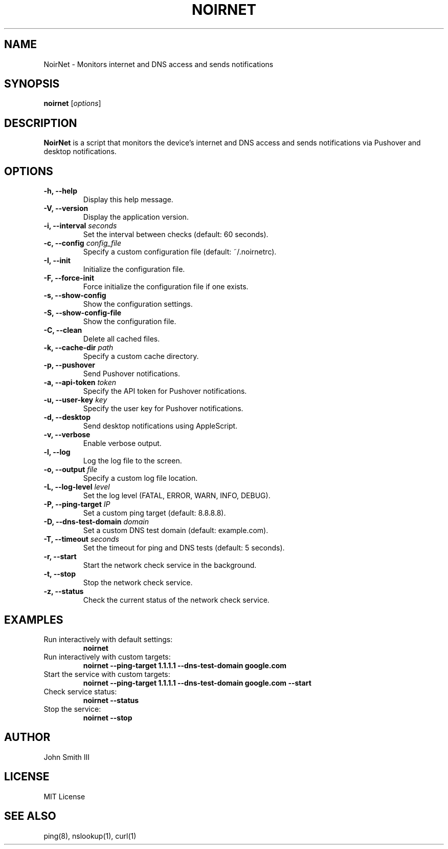 .TH NOIRNET 1 "November 22, 2024" "1.0.0" "NoirNet Manual"
.SH NAME
NoirNet \- Monitors internet and DNS access and sends notifications

.SH SYNOPSIS
.B noirnet
[\fIoptions\fR]

.SH DESCRIPTION
.B NoirNet
is a script that monitors the device's internet and DNS access and sends notifications via Pushover and desktop notifications.

.SH OPTIONS
.TP
.B \-h, \-\-help
Display this help message.
.TP
.B \-V, \-\-version
Display the application version.
.TP
.B \-i, \-\-interval \fIseconds\fR
Set the interval between checks (default: 60 seconds).
.TP
.B \-c, \-\-config \fIconfig_file\fR
Specify a custom configuration file (default: ~/.noirnetrc).
.TP
.B \-I, \-\-init
Initialize the configuration file.
.TP
.B \-F, \-\-force-init
Force initialize the configuration file if one exists.
.TP
.B \-s, \-\-show-config
Show the configuration settings.
.TP
.B \-S, \-\-show-config-file
Show the configuration file.
.TP
.B \-C, \-\-clean
Delete all cached files.
.TP
.B \-k, \-\-cache-dir \fIpath\fR
Specify a custom cache directory.
.TP
.B \-p, \-\-pushover
Send Pushover notifications.
.TP
.B \-a, \-\-api-token \fItoken\fR
Specify the API token for Pushover notifications.
.TP
.B \-u, \-\-user-key \fIkey\fR
Specify the user key for Pushover notifications.
.TP
.B \-d, \-\-desktop
Send desktop notifications using AppleScript.
.TP
.B \-v, \-\-verbose
Enable verbose output.
.TP
.B \-l, \-\-log
Log the log file to the screen.
.TP
.B \-o, \-\-output \fIfile\fR
Specify a custom log file location.
.TP
.B \-L, \-\-log-level \fIlevel\fR
Set the log level (FATAL, ERROR, WARN, INFO, DEBUG).
.TP
.B \-P, \-\-ping-target \fIIP\fR
Set a custom ping target (default: 8.8.8.8).
.TP
.B \-D, \-\-dns-test-domain \fIdomain\fR
Set a custom DNS test domain (default: example.com).
.TP
.B \-T, \-\-timeout \fIseconds\fR
Set the timeout for ping and DNS tests (default: 5 seconds).
.TP
.B \-r, \-\-start
Start the network check service in the background.
.TP
.B \-t, \-\-stop
Stop the network check service.
.TP
.B \-z, \-\-status
Check the current status of the network check service.

.SH EXAMPLES
.TP
Run interactively with default settings:
.B noirnet
.TP
Run interactively with custom targets:
.B noirnet \-\-ping-target 1.1.1.1 \-\-dns-test-domain google.com
.TP
Start the service with custom targets:
.B noirnet \-\-ping-target 1.1.1.1 \-\-dns-test-domain google.com \-\-start
.TP
Check service status:
.B noirnet \-\-status
.TP
Stop the service:
.B noirnet \-\-stop

.SH AUTHOR
John Smith III

.SH LICENSE
MIT License

.SH SEE ALSO
ping(8), nslookup(1), curl(1)